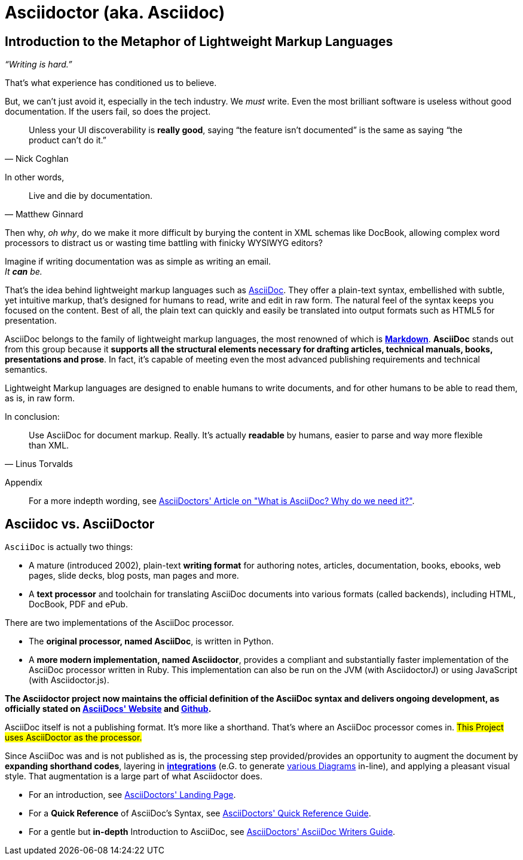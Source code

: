 = Asciidoctor (aka. Asciidoc)

[[metaphor]]
== Introduction to the Metaphor of Lightweight Markup Languages
__“Writing is hard.”__

That's what experience has conditioned us to believe.

But, we can't just avoid it, especially in the tech industry.
We _must_ write.
Even the most brilliant software is useless without good documentation.
If the users fail, so does the project.

[quote, Nick Coghlan]
Unless your UI discoverability is *really good*, saying “the feature isn't documented”
is the same as saying “the product can't do it.”

In other words,

[quote, Matthew Ginnard]
Live and die by documentation.

Then why, _oh why_, do we make it more difficult by burying the content in XML schemas like DocBook,
allowing complex word processors to distract us or wasting time battling with finicky WYSIWYG editors?

Imagine if writing documentation was as simple as writing an email. +
_It *can* be._

That’s the idea behind lightweight markup languages such as https://asciidoctor.org/[AsciiDoc].
They offer a plain-text syntax, embellished with subtle, yet intuitive markup, that’s designed for humans to read,
write and edit in raw form. The natural feel of the syntax keeps you focused on the content.
Best of all, the plain text can quickly and easily be translated into output formats such as HTML5 for presentation.

AsciiDoc belongs to the family of lightweight markup languages,
the most renowned of which is https://markdown.de/[**Markdown**].
*AsciiDoc* stands out from this group because it **supports all the structural elements necessary for
drafting articles, technical manuals, books, presentations and prose**.
In fact, it’s capable of meeting even the most advanced publishing requirements and technical semantics.

Lightweight Markup languages are designed to enable humans to write documents, and for other humans to be able to read them, as is, in raw form.

In conclusion:

[quote, Linus Torvalds]
Use AsciiDoc for document markup.
Really.
It's actually *readable* by humans, easier to parse and way more flexible than XML.

Appendix:: For a more indepth wording, see
https://asciidoctor.org/docs/what-is-asciidoc/[AsciiDoctors' Article on "What is AsciiDoc? Why do we need it?"].


[[comparison_of_asciidoc_and_asciidoctor]]
== Asciidoc vs. AsciiDoctor
`AsciiDoc` is actually two things:

* A mature (introduced 2002), plain-text *writing format* for authoring notes, articles, documentation, books, ebooks, web pages, slide decks, blog posts, man pages and more.
* A *text processor* and toolchain for translating AsciiDoc documents into various formats (called backends), including HTML, DocBook, PDF and ePub.

There are two implementations of the AsciiDoc processor.

* The **original processor, named AsciiDoc**, is written in Python.
* A **more modern implementation, named Asciidoctor**, provides a compliant and substantially faster implementation of the AsciiDoc processor written in Ruby.
This implementation can also be run on the JVM (with AsciidoctorJ) or using JavaScript (with Asciidoctor.js).

*The Asciidoctor project now maintains the official definition of the AsciiDoc syntax and delivers ongoing development, as officially stated on https://asciidoc.org/[AsciiDocs' Website] and https://github.com/asciidoc/asciidoc[Github].*

AsciiDoc itself is not a publishing format. It’s more like a shorthand. That’s where an AsciiDoc processor comes in. #This Project uses AsciiDoctor as the processor.#

Since AsciiDoc was and is not published as is, the processing step provided/provides an opportunity to augment the document by **expanding shorthand codes**, layering in https://asciidoctor.org/docs/extensions/[**integrations**] (e.G. to generate https://asciidoctor.org/docs/asciidoctor-diagram/[various Diagrams] in-line), and applying a pleasant visual style. That augmentation is a large part of what Asciidoctor does.

* For an introduction, see https://asciidoctor.org[AsciiDoctors' Landing Page].
* For a *Quick Reference* of AsciiDoc's Syntax, see https://docs.asciidoctor.org/asciidoc/latest/syntax-quick-reference/[AsciiDoctors' Quick Reference Guide].
* For a gentle but *in-depth* Introduction to AsciiDoc, see https://asciidoctor.org/docs/asciidoc-writers-guide/[AsciiDoctors' AsciiDoc Writers Guide].
